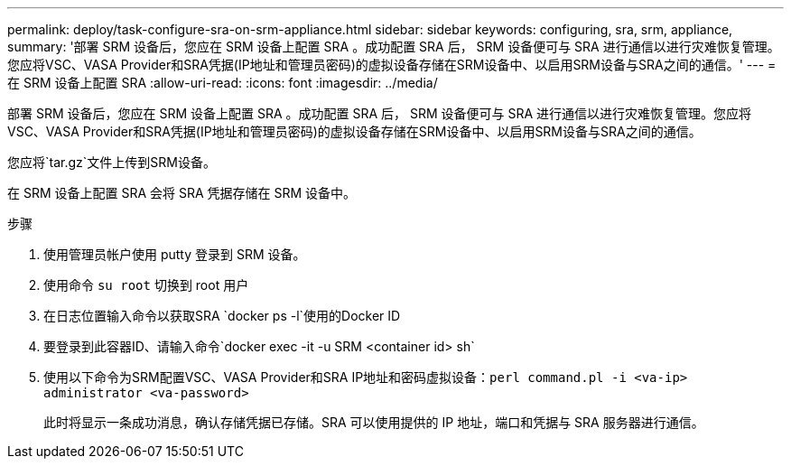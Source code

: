 ---
permalink: deploy/task-configure-sra-on-srm-appliance.html 
sidebar: sidebar 
keywords: configuring, sra, srm, appliance, 
summary: '部署 SRM 设备后，您应在 SRM 设备上配置 SRA 。成功配置 SRA 后， SRM 设备便可与 SRA 进行通信以进行灾难恢复管理。您应将VSC、VASA Provider和SRA凭据(IP地址和管理员密码)的虚拟设备存储在SRM设备中、以启用SRM设备与SRA之间的通信。' 
---
= 在 SRM 设备上配置 SRA
:allow-uri-read: 
:icons: font
:imagesdir: ../media/


[role="lead"]
部署 SRM 设备后，您应在 SRM 设备上配置 SRA 。成功配置 SRA 后， SRM 设备便可与 SRA 进行通信以进行灾难恢复管理。您应将VSC、VASA Provider和SRA凭据(IP地址和管理员密码)的虚拟设备存储在SRM设备中、以启用SRM设备与SRA之间的通信。

您应将`tar.gz`文件上传到SRM设备。

在 SRM 设备上配置 SRA 会将 SRA 凭据存储在 SRM 设备中。

.步骤
. 使用管理员帐户使用 putty 登录到 SRM 设备。
. 使用命令 `su root` 切换到 root 用户
. 在日志位置输入命令以获取SRA `docker ps -l`使用的Docker ID
. 要登录到此容器ID、请输入命令`docker exec -it -u SRM <container id> sh`
. 使用以下命令为SRM配置VSC、VASA Provider和SRA IP地址和密码虚拟设备：`perl command.pl -i <va-ip> administrator <va-password>`
+
此时将显示一条成功消息，确认存储凭据已存储。SRA 可以使用提供的 IP 地址，端口和凭据与 SRA 服务器进行通信。


